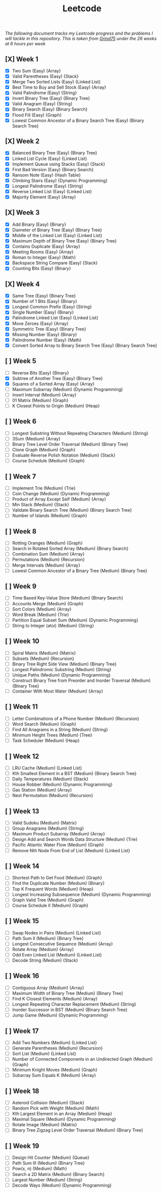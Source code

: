 #+title: Leetcode
/The following document tracks my Leetcode progress and the problems I will tackle in this repository. This is taken from [[https://www.techinterviewhandbook.org/grind75?weeks=26&hours=6][Grind75]] under the 26 weeks at 6 hours per week/

** [X] Week 1
- [X] Two Sum (Easy) {Array}
- [X] Valid Parentheses (Easy) {Stack}
- [X] Merge Two Sorted Lists (Easy) {Linked List}
- [X] Best Time to Buy and Sell Stock (Easy) {Array}
- [X] Valid Palindrome (Easy) {String}
- [X] Invert Binary Tree (Easy) {Binary Tree}
- [X] Valid Anagram (Easy) {String}
- [X] Binary Search (Easy) {Binary Search}
- [X] Flood Fill (Easy) {Graph}
- [X] Lowest Common Ancestor of a Binary Search Tree (Easy) {Binary Search Tree}

** [X] Week 2
- [X] Balanced Binary Tree (Easy) {Binary Tree}
- [X] Linked List Cycle (Easy) {Linked List}
- [X] Implement Queue using Stacks (Easy) {Stack}
- [X] First Bad Version (Easy) {Binary Search}
- [X] Ransom Note (Easy) {Hash Table}
- [X] Climbing Stairs (Easy) {Dynamic Programming}
- [X] Longest Palindrome (Easy) {String}
- [X] Reverse Linked List (Easy) {Linked List}
- [X] Majority Element (Easy) {Array}

** [X] Week 3
- [X] Add Binary (Easy) {Binary}
- [X] Diameter of Binary Tree (Easy) {Binary Tree}
- [X] Middle of the Linked List (Easy) {Linked List}
- [X] Maximum Depth of Binary Tree (Easy) {Binary Tree}
- [X] Contains Duplicate (Easy) {Array}
- [X] Meeting Rooms (Easy) {Array}
- [X] Roman to Integer (Easy) {Math}
- [X] Backspace String Compare (Easy) {Stack}
- [X] Counting Bits (Easy) {Binary}

** [X] Week 4
- [X] Same Tree (Easy) {Binary Tree}
- [X] Number of 1 Bits (Easy) {Binary}
- [X] Longest Common Prefix (Easy) {String}
- [X] Single Number (Easy) {Binary}
- [X] Palindrome Linked List (Easy) {Linked List}
- [X] Move Zeroes (Easy) {Array}
- [X] Symmetric Tree (Easy) {Binary Tree}
- [X] Missing Number (Easy) {Binary}
- [X] Palindrome Number (Easy) {Math}
- [X] Convert Sorted Array to Binary Search Tree (Easy) {Binary Search Tree}

** [ ] Week 5
- [ ] Reverse Bits (Easy) {Binary}
- [X] Subtree of Another Tree (Easy) {Binary Tree}
- [X] Squares of a Sorted Array (Easy) {Array}
- [ ] Maximum Subarray (Medium) {Dynamic Programming}
- [ ] Insert Interval (Medium) {Array}
- [ ] 01 Matrix (Medium) {Graph}
- [ ] K Closest Points to Origin (Medium) {Heap}

** [ ] Week 6
- [ ] Longest Substring Without Repeating Characters (Medium) {String}
- [ ] 3Sum (Medium) {Array}
- [ ] Binary Tree Level Order Traversal (Medium) {Binary Tree}
- [ ] Clone Graph (Medium) {Graph}
- [ ] Evaluate Reverse Polish Notation (Medium) {Stack}
- [ ] Course Schedule (Medium) {Graph}

** [ ] Week 7
- [ ] Implement Trie (Medium) {Trie}
- [ ] Coin Change (Medium) {Dynamic Programming}
- [ ] Product of Array Except Self (Medium) {Array}
- [ ] Min Stack (Medium) {Stack}
- [ ] Validate Binary Search Tree (Medium) {Binary Search Tree}
- [ ] Number of Islands (Medium) {Graph}

** [ ] Week 8
- [ ] Rotting Oranges (Medium) {Graph}
- [ ] Search in Rotated Sorted Array (Medium) {Binary Search}
- [ ] Combination Sum (Medium) {Array}
- [ ] Permutations (Medium) {Recursion}
- [ ] Merge Intervals (Medium) {Array}
- [ ] Lowest Common Ancestor of a Binary Tree (Medium) {Binary Tree}

** [ ] Week 9
- [ ] Time Based Key-Value Store (Medium) {Binary Search}
- [ ] Accounts Merge (Medium) {Graph}
- [ ] Sort Colors (Medium) {Array}
- [ ] Word Break (Medium) {Trie}
- [ ] Partition Equal Subset Sum (Medium) {Dynamic Programming}
- [ ] String to Integer (atoi) (Medium) {String}

** [ ] Week 10
- [ ] Spiral Matrix (Medium) {Matrix}
- [ ] Subsets (Medium) {Recursion}
- [ ] Binary Tree Right Side View (Medium) {Binary Tree}
- [ ] Longest Palindromic Substring (Medium) {String}
- [ ] Unique Paths (Medium) {Dynamic Programming}
- [ ] Construct Binary Tree from Preorder and Inorder Traversal (Medium) {Binary Tree}
- [ ] Container With Most Water (Medium) {Array}

** [ ] Week 11
- [ ] Letter Combinations of a Phone Number (Medium) {Recursion}
- [ ] Word Search (Medium) {Graph}
- [ ] Find All Anagrams in a String (Medium) {String}
- [ ] Minimum Height Trees (Medium) {Tree}
- [ ] Task Scheduler (Medium) {Heap}

** [ ] Week 12
- [ ] LRU Cache (Medium) {Linked List}
- [ ] Kth Smallest Element in a BST (Medium) {Binary Search Tree}
- [ ] Daily Temperatures (Medium) {Stack}
- [ ] House Robber (Medium) {Dynamic Programming}
- [ ] Gas Station (Medium) {Array}
- [ ] Next Permutation (Medium) {Recursion}

** [ ] Week 13
- [ ] Valid Sudoku (Medium) {Matrix}
- [ ] Group Anagrams (Medium) {String}
- [ ] Maximum Product Subarray (Medium) {Array}
- [ ] Design Add and Search Words Data Structure (Medium) {Trie}
- [ ] Pacific Atlantic Water Flow (Medium) {Graph}
- [ ] Remove Nth Node From End of List (Medium) {Linked List}

** [ ] Week 14
- [ ] Shortest Path to Get Food (Medium) {Graph}
- [ ] Find the Duplicate Number (Medium) {Binary}
- [ ] Top K Frequent Words (Medium) {Heap}
- [ ] Longest Increasing Subsequence (Medium) {Dynamic Programming}
- [ ] Graph Valid Tree (Medium) {Graph}
- [ ] Course Schedule II (Medium) {Graph}

** [ ] Week 15
- [ ] Swap Nodes in Pairs (Medium) {Linked List}
- [ ] Path Sum II (Medium) {Binary Tree}
- [ ] Longest Consecutive Sequence (Medium) {Array}
- [ ] Rotate Array (Medium) {Array}
- [ ] Odd Even Linked List (Medium) {Linked List}
- [ ] Decode String (Medium) {Stack}

** [ ] Week 16
- [ ] Contiguous Array (Medium) {Array}
- [ ] Maximum Width of Binary Tree (Medium) {Binary Tree}
- [ ] Find K Closest Elements (Medium) {Array}
- [ ] Longest Repeating Character Replacement (Medium) {String}
- [ ] Inorder Successor in BST (Medium) {Binary Search Tree}
- [ ] Jump Game (Medium) {Dynamic Programming}

** [ ] Week 17
- [ ] Add Two Numbers (Medium) {Linked List}
- [ ] Generate Parentheses (Medium) {Recursion}
- [ ] Sort List (Medium) {Linked List}
- [ ] Number of Connected Components in an Undirected Graph (Medium) {Graph}
- [ ] Minimum Knight Moves (Medium) {Graph}
- [ ] Subarray Sum Equals K (Medium) {Array}

** [ ] Week 18
- [ ] Asteroid Collision (Medium) {Stack}
- [ ] Random Pick with Weight (Medium) {Math}
- [ ] Kth Largest Element in an Array (Medium) {Heap}
- [ ] Maximal Square (Medium) {Dynamic Programming}
- [ ] Rotate Image (Medium) {Matrix}
- [ ] Binary Tree Zigzag Level Order Traversal (Medium) {Binary Tree}

** [ ] Week 19
- [ ] Design Hit Counter (Medium) {Queue}
- [ ] Path Sum III (Medium) {Binary Tree}
- [ ] Pow(x, n) (Medium) {Math}
- [ ] Search a 2D Matrix (Medium) {Binary Search}
- [ ] Largest Number (Medium) {String}
- [ ] Decode Ways (Medium) {Dynamic Programming}

** [ ] Week 20
- [ ] Meeting Rooms II (Medium) {Array}
- [ ] Reverse Integer (Medium) {Math}
- [ ] Set Matrix Zeroes (Medium) {Matrix}
- [ ] Reorder List (Medium) {Linked List}
- [ ] Encode and Decode Strings (Medium) {String}
- [ ] Cheapest Flights Within K Stops (Medium) {Graph}

** [ ] Week 21
- [ ] All Nodes Distance K in Binary Tree (Medium) {Binary Tree}
- [ ] 3Sum Closest (Medium) {Array}
- [ ] Rotate List (Medium) {Linked List}
- [ ] Find Minimum in Rotated Sorted Array (Medium) {Binary Search}
- [ ] Basic Calculator II (Medium) {String}
- [ ] Word Ladder (Medium) {Graph}

** [ ] Week 22
- [ ] Insert Delete GetRandom O(1) (Medium) {Hash Table}
- [ ] Non-overlapping Intervals (Medium) {Array}
- [ ] Minimum Window Substring (Hard) {String}
- [ ] Serialize and Deserialize Binary Tree (Hard) {Binary Tree}
- [ ] Trapping Rain Water (Hard) {Stack}
- [ ] Find Median from Data Stream (Hard) {Heap}

** [ ] Week 23
- [ ] Word Ladder (Hard) {Graph}
- [ ] Basic Calculator (Hard) {Binary Search}
- [ ] Maximum Profit in Job Scheduling (Hard) {Binary Search}
- [ ] Merge K Sorted Lists (Hard) {Heap}

** [ ] Week 24
- [ ] Largest Rectangle in Histogram (Hard) {Stack}
- [ ] Binary Tree Maximum Path Sum (Hard) {Binary Tree}
- [ ] Maximum Frequency Stack (Hard) {Stack}
- [ ] Median of Two Sorted Arrays (Hard) {Binary Search}

** [ ] Week 25
- [ ] Longest Increasing Path in a Matrix (Hard) {Graph}
- [ ] Longest Valid Parentheses (Hard) {String}
- [ ] Design In-Memory File System (Hard) {Design}
- [ ] Employee Free Time (Hard) {Array}

** [ ] Week 26
- [ ] Word Search II (Hard) {Graph}
- [ ] Alien Dictionary (Hard) {Graph}
- [ ] Bus Routes (Hard) {Graph}
- [ ] Sliding Window Maximum (Hard) {Array}
- [ ] Palindrome Pairs (Hard) {String}
- [ ] Reverse Nodes in k-Group (Hard) {Linked List}
- [ ] Sudoku Solver (Hard) {Matrix}
- [ ] First Missing Positive (Hard) {Hash Table}
- [ ] N-Queens (Hard) {Recursion}
- [ ] Smallest Range Covering Elements from K Lists (Hard) {Heap}
